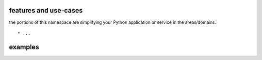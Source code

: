 features and use-cases
**********************

the portions of this namespace are simplifying your Python application or service in the areas/domains::

    * ...


examples
********

